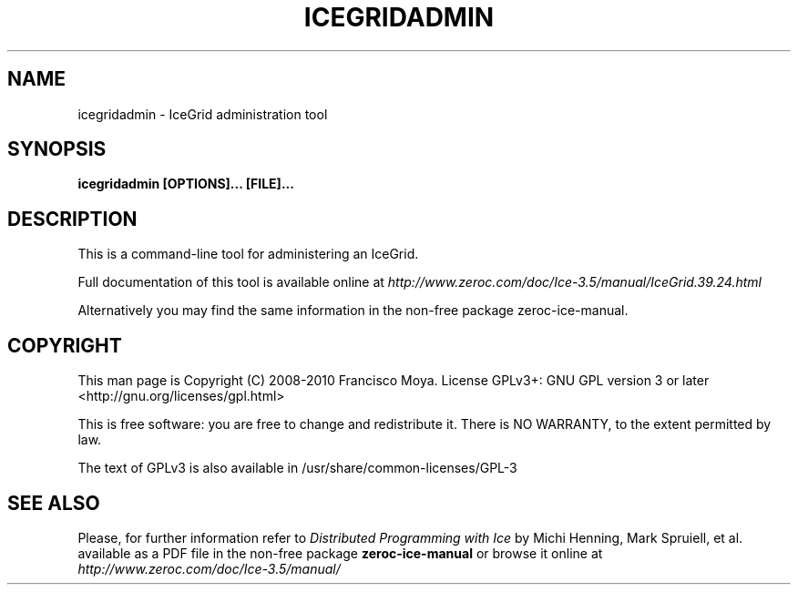 .\" icegridadmin.1 --
.\" Created: Thu, 15 Dec 2005 22:09:31 +0100
.\"
.TH "ICEGRIDADMIN" "1" "2008-05-16" "Francisco Moya" "ZeroC Ice 3.5"
.SH "NAME"
icegridadmin \- IceGrid administration tool
.SH "SYNOPSIS"
.B icegridadmin [OPTIONS]... [FILE]...
.SH "DESCRIPTION"
.PP
This is a command\-line tool for administering an IceGrid.
.PP
Full documentation of this tool is available online at
.I http://www.zeroc.com/doc/Ice\-3.5/manual/IceGrid.39.24.html
.PP
Alternatively you may find the same information in the non\-free package zeroc\-ice\-manual.
.SH "COPYRIGHT"
This man page is Copyright (C) 2008-2010 Francisco Moya.   License  GPLv3+:  GNU GPL version 3 or later <http://gnu.org/licenses/gpl.html>
.PP
This  is  free  software:  you  are free to change and redistribute it. There is NO WARRANTY, to the extent permitted by law.
.PP
The text of GPLv3 is also available in /usr/share/common\-licenses/GPL\-3
.SH "SEE ALSO"
.PP
Please, for further information refer to
.I Distributed Programming with Ice
by Michi Henning, Mark Spruiell, et al. available as a PDF file in the non\-free package
.B zeroc\-ice\-manual
or browse it online at
.I http://www.zeroc.com/doc/Ice\-3.5/manual/
